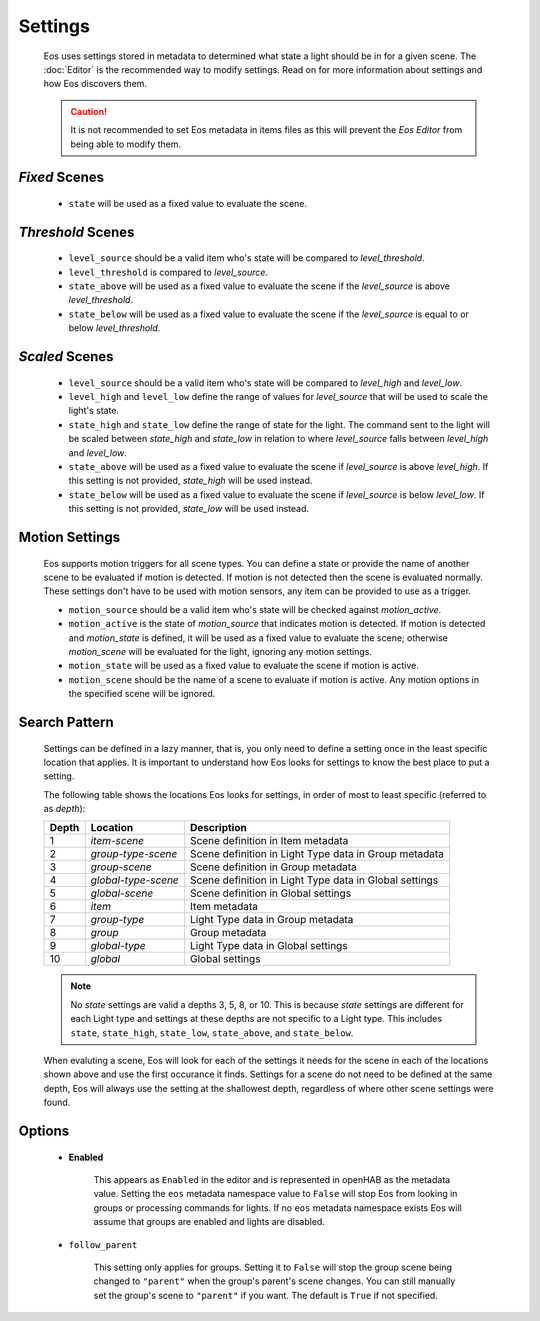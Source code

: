 ********
Settings
********

    Eos uses settings stored in metadata to determined what state a light
    should be in for a given scene. The :doc:`Editor` is the recommended way
    to modify settings. Read on for more information about settings and how Eos
    discovers them.

    .. caution::

        It is not recommended to set Eos metadata in items files as this will
        prevent the *Eos Editor* from being able to modify them.

*Fixed* Scenes
==============

    *   ``state`` will be used as a fixed value to evaluate the scene.

*Threshold* Scenes
==================

    *   ``level_source`` should be a valid item who's state will be compared to
        *level_threshold*.

    *   ``level_threshold`` is compared to *level_source*.

    *   ``state_above`` will be used as a fixed value to evaluate the scene if
        the *level_source* is above *level_threshold*.

    *   ``state_below`` will be used as a fixed value to evaluate the scene if
        the *level_source* is equal to or below *level_threshold*.

*Scaled* Scenes
===============

    *   ``level_source`` should be a valid item who's state will be compared to
        *level_high* and *level_low*.

    *   ``level_high`` and ``level_low`` define the range of values for
        *level_source* that will be used to scale the light's state.

    *   ``state_high`` and ``state_low`` define the range of state for the
        light. The command sent to the light will be scaled between
        *state_high* and *state_low* in relation to where *level_source* falls
        between *level_high* and *level_low*.

    *   ``state_above`` will be used as a fixed value to evaluate the scene if
        *level_source* is above *level_high*. If this setting is not provided,
        *state_high* will be used instead.

    *   ``state_below`` will be used as a fixed value to evaluate the scene if
        *level_source* is below *level_low*. If this setting is not provided,
        *state_low* will be used instead.


Motion Settings
===============

    Eos supports motion triggers for all scene types. You can define a state or
    provide the name of another scene to be evaluated if motion is detected. If
    motion is not detected then the scene is evaluated normally. These settings
    don't have to be used with motion sensors, any item can be provided to use
    as a trigger.

    *   ``motion_source`` should be a valid item who's state will be checked
        against *motion_active*.

    *   ``motion_active`` is the state of *motion_source* that indicates motion
        is detected. If motion is detected and *motion_state* is defined, it
        will be used as a fixed value to evaluate the scene; otherwise
        *motion_scene* will be evaluated for the light, ignoring any motion
        settings.

    *   ``motion_state`` will be used as a fixed value to evaluate the scene if
        motion is active.

    *   ``motion_scene`` should be the name of a scene to evaluate if motion is
        active. Any motion options in the specified scene will be ignored.


Search Pattern
==============

    Settings can be defined in a lazy manner, that is, you only need to define
    a setting once in the least specific location that applies. It is important
    to understand how Eos looks for settings to know the best place to put a
    setting.

    The following table shows the locations Eos looks for settings, in order of
    most to least specific (referred to as *depth*):

    =====   =================== ======================================================
    Depth   Location            Description
    =====   =================== ======================================================
    1       *item-scene*        Scene definition in Item metadata
    2       *group-type-scene*  Scene definition in Light Type data in Group metadata
    3       *group-scene*       Scene definition in Group metadata
    4       *global-type-scene* Scene definition in Light Type data in Global settings
    5       *global-scene*      Scene definition in Global settings
    6       *item*              Item metadata
    7       *group-type*        Light Type data in Group metadata
    8       *group*             Group metadata
    9       *global-type*       Light Type data in Global settings
    10      *global*            Global settings
    =====   =================== ======================================================

    .. note::

        No *state* settings are valid a depths 3, 5, 8, or 10. This is because
        *state* settings are different for each Light type and settings at
        these depths are not specific to a Light type. This includes ``state``,
        ``state_high``, ``state_low``, ``state_above``, and ``state_below``.

    When evaluting a scene, Eos will look for each of the settings it needs for
    the scene in each of the locations shown above and use the first occurance
    it finds. Settings for a scene do not need to be defined at the same depth,
    Eos will always use the setting at the shallowest depth, regardless of
    where other scene settings were found.


Options
=======

    * **Enabled**

        This appears as ``Enabled`` in the editor and is represented in openHAB
        as the metadata value. Setting the ``eos`` metadata namespace value to
        ``False`` will stop Eos from looking in groups or processing commands
        for lights. If no ``eos`` metadata namespace exists Eos will assume
        that groups are enabled and lights are disabled.

    * ``follow_parent``

        This setting only applies for groups. Setting it to ``False`` will stop
        the group scene being changed to ``"parent"`` when the group's parent's
        scene changes. You can still manually set the group's scene to
        ``"parent"`` if you want. The default is ``True`` if not specified.
